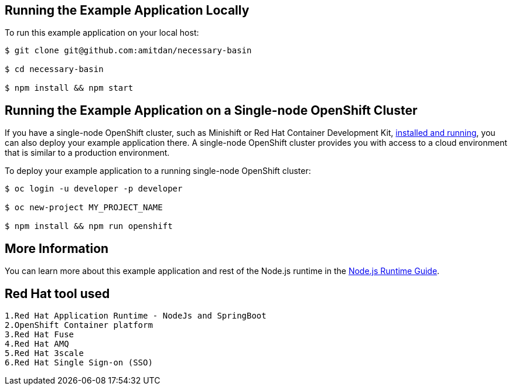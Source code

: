 == Running the Example Application Locally

To run this example application on your local host:

[source,bash,options="nowrap",subs="attributes+"]
----
$ git clone git@github.com:amitdan/necessary-basin

$ cd necessary-basin

$ npm install && npm start
----

== Running the Example Application on a Single-node OpenShift Cluster
If you have a single-node OpenShift cluster, such as Minishift or Red Hat Container Development Kit, link:http://launcher.fabric8.io/docs/minishift-installation.html[installed and running], you can also deploy your example application there. A single-node OpenShift cluster provides you with access to a cloud environment that is similar to a production environment.

To deploy your example application to a running single-node OpenShift cluster:
[source,bash,options="nowrap",subs="attributes+"]
----
$ oc login -u developer -p developer

$ oc new-project MY_PROJECT_NAME

$ npm install && npm run openshift
----

== More Information
You can learn more about this example application and rest of the Node.js runtime in the link:http://launcher.fabric8.io/docs/nodejs-runtime.html[Node.js Runtime Guide].

== Red Hat tool used
[source,bash,options="nowrap",subs="attributes+"]
----
1.Red Hat Application Runtime - NodeJs and SpringBoot
2.OpenShift Container platform
3.Red Hat Fuse
4.Red Hat AMQ
5.Red Hat 3scale
6.Red Hat Single Sign-on (SSO)
----
